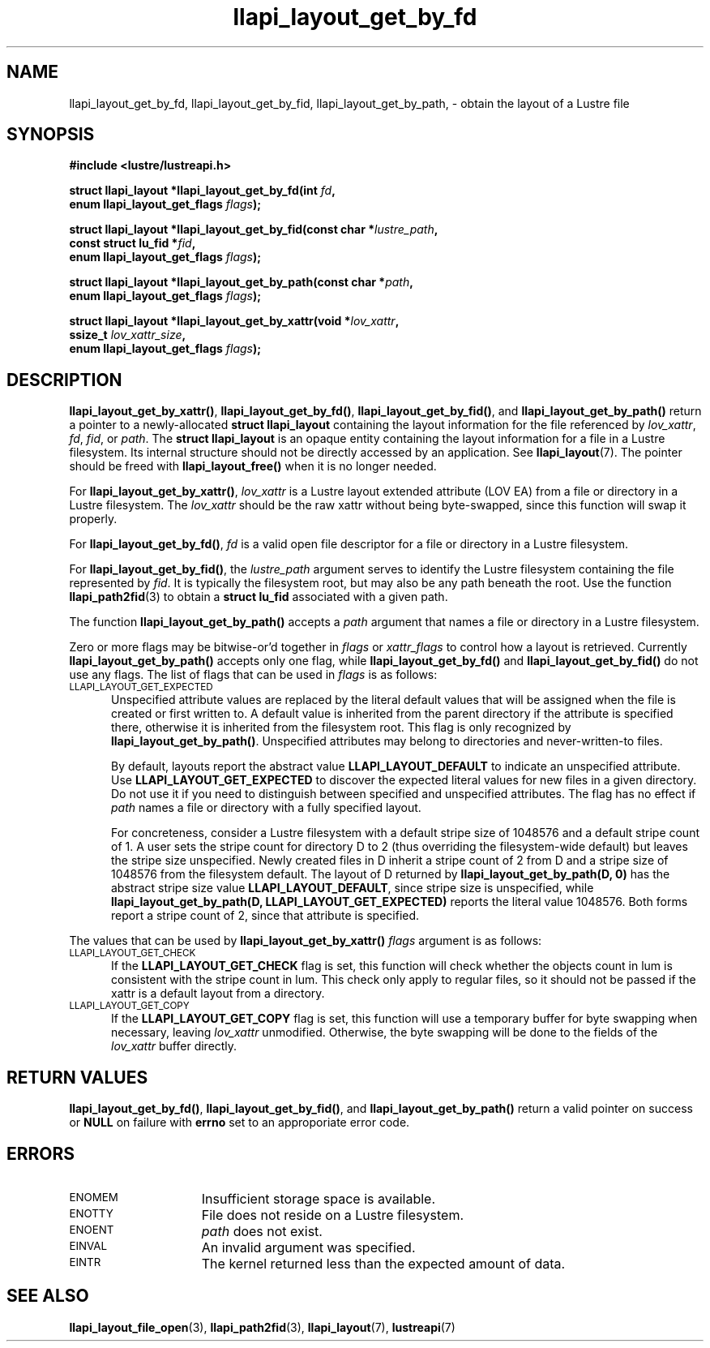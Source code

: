 .TH llapi_layout_get_by_fd 3 "2013 Oct 31" "Lustre User API"
.SH NAME
llapi_layout_get_by_fd, llapi_layout_get_by_fid, llapi_layout_get_by_path, \-
obtain the layout of a Lustre file
.SH SYNOPSIS
.nf
.B #include <lustre/lustreapi.h>
.PP
.BI "struct llapi_layout *llapi_layout_get_by_fd(int " fd ,
.BI "                                     enum llapi_layout_get_flags " flags );
.PP
.BI "struct llapi_layout *llapi_layout_get_by_fid(const char *"lustre_path ,
.BI "                                     const struct lu_fid *"fid ,
.BI "                                     enum llapi_layout_get_flags " flags );
.PP
.BI "struct llapi_layout *llapi_layout_get_by_path(const char *"path ,
.BI "                                     enum llapi_layout_get_flags " flags );
.PP
.BI "struct llapi_layout *llapi_layout_get_by_xattr(void *"lov_xattr ,
.BI "                                     ssize_t " lov_xattr_size ,
.BI "                                     enum llapi_layout_get_flags " flags );
.fi
.SH DESCRIPTION
.PP
.BR llapi_layout_get_by_xattr() ,
.BR llapi_layout_get_by_fd() ,
.BR llapi_layout_get_by_fid() ,
and
.BR llapi_layout_get_by_path()
return a pointer to a newly-allocated
.B struct llapi_layout
containing the layout information for the file referenced by
.IR lov_xattr ,
.IR fd ,
.IR fid ,
or
.IR path .
The
.B struct llapi_layout
is an opaque entity containing the layout information for a file in a
Lustre filesystem.  Its internal structure should not be directly
accessed by an application.  See
.BR llapi_layout (7).
The pointer should be freed with
.B llapi_layout_free()
when it is no longer needed.
.PP
For
.BR llapi_layout_get_by_xattr() ,
.I lov_xattr
is a Lustre layout extended attribute (LOV EA) from a file or directory in
a Lustre filesystem. The
.I lov_xattr
should be the raw xattr without being byte-swapped, since this function will
swap it properly.
.PP
For
.BR llapi_layout_get_by_fd() ,
.I fd
is a valid open file descriptor for a file or directory in a Lustre
filesystem.
.PP
For
.BR llapi_layout_get_by_fid() ,
the
.I lustre_path
argument serves to identify the Lustre filesystem containing the file
represented by
.IR fid .
It is typically the filesystem root, but may also be any path beneath
the root.  Use the function
.BR llapi_path2fid (3)
to obtain a
.B struct lu_fid
associated with a given path.
.PP
The function
.B llapi_layout_get_by_path()
accepts a
.I path
argument that names a file or directory in a Lustre filesystem.
.PP
Zero or more flags may be bitwise-or'd together in
.I flags
or
.I xattr_flags
to control how a layout is retrieved.  Currently
.B llapi_layout_get_by_path()
accepts only one flag, while
.B llapi_layout_get_by_fd()
and
.B llapi_layout_get_by_fid()
do not use any flags. The list of flags that can be used in
.I flags
is as follows:
.TP 5
.SM LLAPI_LAYOUT_GET_EXPECTED
Unspecified attribute values are replaced by the literal default values
that will be assigned when the file is created or first written to.
A default value is inherited from the parent directory if the attribute
is specified there, otherwise it is inherited from the filesystem root.
This flag is only recognized by
.BR llapi_layout_get_by_path() .
Unspecified attributes may belong to directories and never-written-to
files.
.sp
By default, layouts report the abstract value
.B LLAPI_LAYOUT_DEFAULT
to indicate an unspecified attribute.  Use
.B LLAPI_LAYOUT_GET_EXPECTED
to discover the expected literal values for new files in a given
directory.  Do not use it if you need to distinguish between specified
and unspecified attributes.  The flag has no effect if
.I path
names a file or directory with a fully specified layout.
.sp
For concreteness, consider a Lustre filesystem with a default stripe
size of 1048576 and a default stripe count of 1.  A user sets the stripe
count for directory D to 2 (thus overriding the filesystem-wide
default) but leaves the stripe size unspecified.  Newly created files in
D inherit a stripe count of 2 from D and a stripe size of 1048576 from
the filesystem default.  The layout of D returned by
.B llapi_layout_get_by_path(D, 0)
has the abstract stripe size value
.BR LLAPI_LAYOUT_DEFAULT ,
since stripe size is unspecified, while
.B llapi_layout_get_by_path(D, LLAPI_LAYOUT_GET_EXPECTED)
reports the literal value 1048576.  Both forms report a stripe count
of 2, since that attribute is specified.
.PP
The values that can be used by
.B llapi_layout_get_by_xattr()
.I flags
argument is as follows:
.TP 5
.SM LLAPI_LAYOUT_GET_CHECK
If the
.B LLAPI_LAYOUT_GET_CHECK
flag is set, this function will check whether the objects count in lum
is consistent with the stripe count in lum. This check only apply to
regular files, so it should not be passed if the xattr is a default
layout from a directory.
.TP
.SM LLAPI_LAYOUT_GET_COPY
If the
.B LLAPI_LAYOUT_GET_COPY
flag is set, this function will use a temporary buffer for byte swapping
when necessary, leaving
.I lov_xattr
unmodified. Otherwise, the byte swapping will be done to the fields of the
.I lov_xattr
buffer directly.
.SH RETURN VALUES
.LP
.BR llapi_layout_get_by_fd() ,
.BR llapi_layout_get_by_fid() ,
and
.B llapi_layout_get_by_path()
return a valid pointer on success or
.B NULL
on failure with
.B errno
set to an approporiate error code.
.SH ERRORS
.TP 15
.SM ENOMEM
Insufficient storage space is available.
.TP
.SM ENOTTY
File does not reside on a Lustre filesystem.
.TP
.SM ENOENT
.I path
does not exist.
.TP
.SM EINVAL
An invalid argument was specified.
.TP
.SM EINTR
The kernel returned less than the expected amount of data.
.SH "SEE ALSO"
.BR llapi_layout_file_open (3),
.BR llapi_path2fid (3),
.BR llapi_layout (7),
.BR lustreapi (7)
